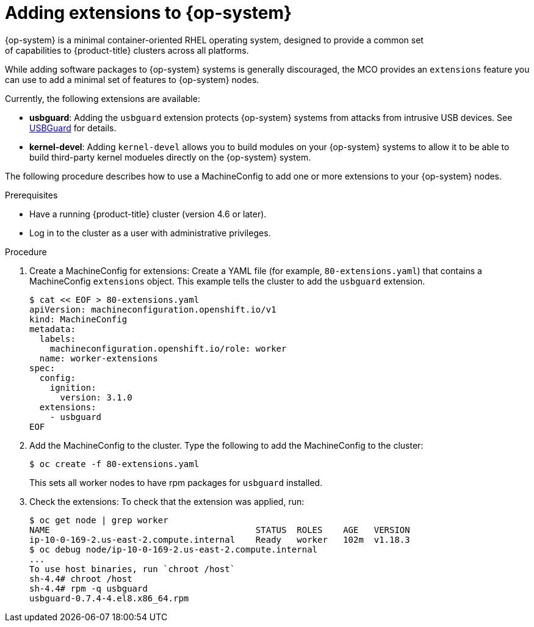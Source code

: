 // Module included in the following assemblies:
//
// * post_installation_configuration/machine-configuration-tasks.adoc

[id="rhcos-add-extensions_{context}"]

= Adding extensions to {op-system}
{op-system} is a minimal container-oriented RHEL operating system, designed to provide a common set
of capabilities to {product-title} clusters across all platforms.
While adding software packages to {op-system} systems is generally
discouraged, the MCO provides an `extensions` feature you can use to add
a minimal set of features to {op-system} nodes.

Currently, the following extensions are available:

* **usbguard**: Adding the `usbguard` extension protects {op-system} systems
from attacks from intrusive USB devices.
See link:https://access.redhat.com/documentation/en-us/red_hat_enterprise_linux/8/html-single/security_hardening/index#usbguard_protecting-systems-against-intrusive-usb-devices[USBGuard]
for details.
* **kernel-devel**: Adding `kernel-devel` allows you to build modules
on your {op-system} systems to allow it to be able to build third-party
kernel modueles directly on the {op-system} system.

The following procedure describes how to use a MachineConfig to add
one or more extensions to your {op-system} nodes.

.Prerequisites
* Have a running {product-title} cluster (version 4.6 or later).
* Log in to the cluster as a user with administrative privileges.

.Procedure

. Create a MachineConfig for extensions: Create a YAML file (for example,
`80-extensions.yaml`) that contains a MachineConfig `extensions` object.
This example tells the cluster to add the `usbguard` extension.
+
[source,terminal]
----
$ cat << EOF > 80-extensions.yaml
apiVersion: machineconfiguration.openshift.io/v1
kind: MachineConfig
metadata:
  labels:
    machineconfiguration.openshift.io/role: worker
  name: worker-extensions
spec:
  config:
    ignition:
      version: 3.1.0
  extensions:
    - usbguard
EOF
----

. Add the MachineConfig to the cluster. Type the following to add the MachineConfig
to the cluster:
+
[source,terminal]
----
$ oc create -f 80-extensions.yaml
----
+
This sets all worker nodes to have rpm packages for `usbguard`
installed.

. Check the extensions: To check that the extension was applied, run:
+
[source,terminal]
----
$ oc get node | grep worker
NAME                                        STATUS  ROLES    AGE   VERSION
ip-10-0-169-2.us-east-2.compute.internal    Ready   worker   102m  v1.18.3
$ oc debug node/ip-10-0-169-2.us-east-2.compute.internal
...
To use host binaries, run `chroot /host`
sh-4.4# chroot /host
sh-4.4# rpm -q usbguard
usbguard-0.7.4-4.el8.x86_64.rpm
----
